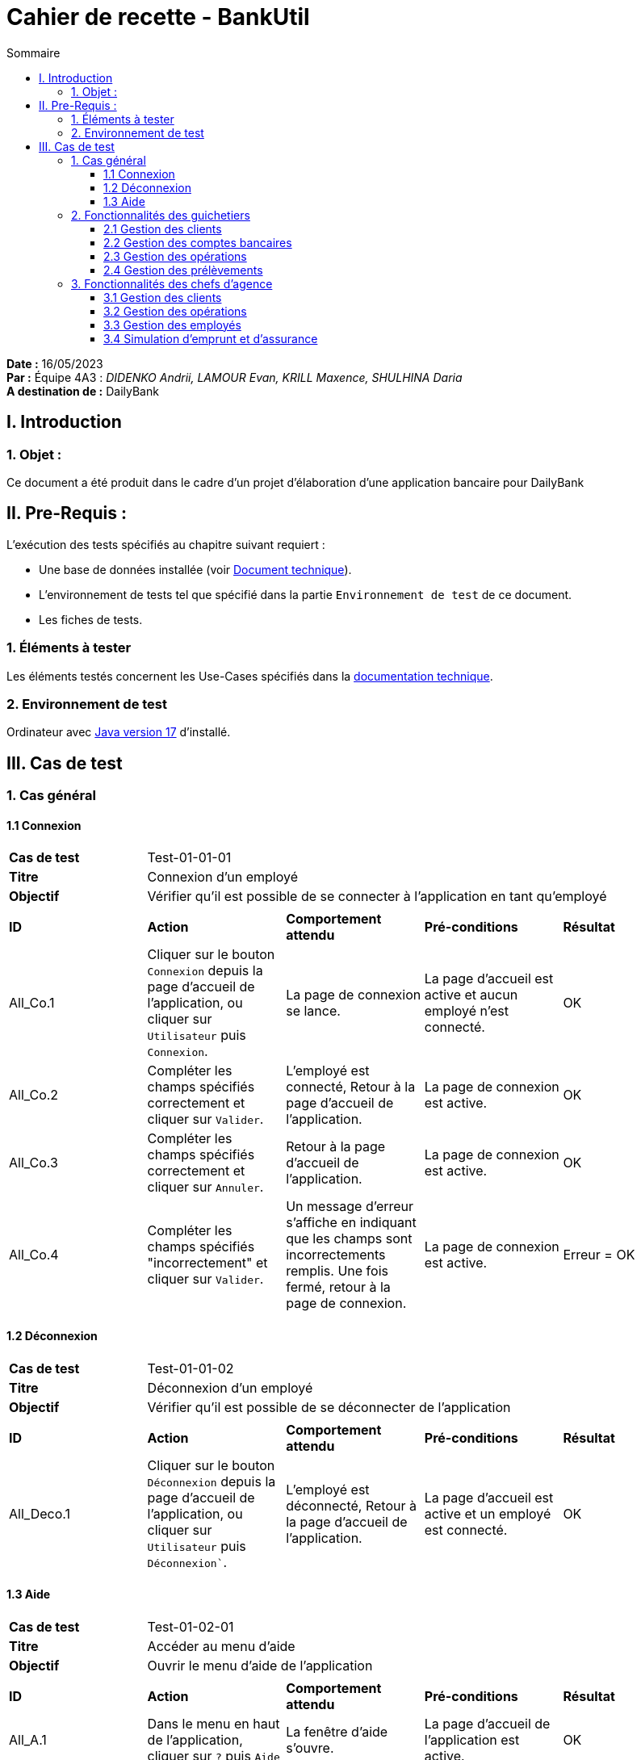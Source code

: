 = Cahier de recette - BankUtil
:toc: auto
:toc-title: Sommaire
:toclevels: 3

*Date :* 16/05/2023 +
*Par :* Équipe 4A3 : _DIDENKO Andrii, LAMOUR Evan, KRILL Maxence, SHULHINA Daria_ +
*A destination de :* DailyBank

== I. Introduction

=== 1. Objet :

Ce document a été produit dans le cadre d'un projet d'élaboration d'une application bancaire pour DailyBank

== II. Pre-Requis :

L'exécution des tests spécifiés au chapitre suivant requiert :

* Une base de données installée (voir link:../LV2/DossierTechnique.adoc[Document technique]).
* L'environnement de tests tel que spécifié dans la partie `Environnement de test` de ce document.
* Les fiches de tests.

=== 1. Éléments à tester

Les éléments testés concernent les Use-Cases spécifiés dans la link:../LV2/DossierTechnique.adoc[documentation technique].

=== 2. Environnement de test

Ordinateur avec link:https://www.oracle.com/java/technologies/javase/jdk17-archive-downloads.html[Java version 17] d'installé.

== III. Cas de test

=== 1. Cas général

==== 1.1 Connexion

|====

>.^| *Cas de test* 4+.^| Test-01-01-01
>.^| *Titre* 4+.^| Connexion d'un employé
>.^| *Objectif* 4+.^| Vérifier qu'il est possible de se connecter à l'application en tant qu'employé

5+|

^.^| *ID* ^.^| *Action* ^.^| *Comportement attendu* ^.^| *Pré-conditions* ^.^| *Résultat*

^.^| All_Co.1 ^.^| Cliquer sur le bouton `Connexion` depuis la page d'accueil de l'application, ou cliquer sur `Utilisateur` puis `Connexion`. ^.^| La page de connexion se lance. ^.^| La page d'accueil est active et aucun employé n'est connecté. ^.^| OK

^.^| All_Co.2 ^.^| Compléter les champs spécifiés correctement et cliquer sur `Valider`. ^.^| L'employé est connecté, Retour à la page d'accueil de l'application. ^.^| La page de connexion est active. ^.^| OK

^.^| All_Co.3 ^.^| Compléter les champs spécifiés correctement et cliquer sur `Annuler`. ^.^| Retour à la page d'accueil de l'application. ^.^| La page de connexion est active. ^.^| OK

^.^| All_Co.4 ^.^| Compléter les champs spécifiés "incorrectement" et cliquer sur `Valider`. ^.^| Un message d'erreur s'affiche en indiquant que les champs sont incorrectements remplis. Une fois fermé, retour à la page de connexion. ^.^| La page de connexion est active. ^.^| Erreur = OK

|====

==== 1.2 Déconnexion

|====

>.^| *Cas de test* 4+.^| Test-01-01-02
>.^| *Titre* 4+.^| Déconnexion d'un employé
>.^| *Objectif* 4+.^| Vérifier qu'il est possible de se déconnecter de l'application

5+|

^.^| *ID* ^.^| *Action* ^.^| *Comportement attendu* ^.^| *Pré-conditions* ^.^| *Résultat*

^.^| All_Deco.1 ^.^| Cliquer sur le bouton `Déconnexion` depuis la page d'accueil de l'application, ou cliquer sur `Utilisateur` puis `Déconnexion``. ^.^| L'employé est déconnecté, Retour à la page d'accueil de l'application. ^.^| La page d'accueil est active et un employé est connecté. ^.^| OK

|====

==== 1.3 Aide

|====

>.^| *Cas de test* 4+.^| Test-01-02-01
>.^| *Titre* 4+.^| Accéder au menu d'aide
>.^| *Objectif* 4+.^| Ouvrir le menu d'aide de l'application

5+|

^.^| *ID* ^.^| *Action* ^.^| *Comportement attendu* ^.^| *Pré-conditions* ^.^| *Résultat*

^.^| All_A.1 ^.^| Dans le menu en haut de l'application, cliquer sur `?` puis `Aide` ^.^| La fenêtre d'aide s'ouvre. ^.^| La page d'accueil de l'application est active. ^.^| OK

|====


=== 2. Fonctionnalités des guichetiers

==== 2.1 Gestion des clients

|====

>.^| *Cas de test* 4+.^| Test-02-02-01
>.^| *Titre* 4+.^| Consulation des clients de l'agence
>.^| *Objectif* 4+.^| Vérifier qu’il est possible de consulter les clients de son agence

5+|

^.^| *ID* ^.^| *Action* ^.^| *Comportement attendu* ^.^| *Pré-conditions* ^.^| *Résultat*

^.^| Gui_G_C.1 ^.^| Dans le menu en haut de l'application, cliquer sur `Gestion` puis `Clients` ^.^| La fenêtre de gestion des clients s'ouvre. ^.^| L'employé est connecté et la page d'accueil de l'application est active. ^.^| OK

|====

|====

>.^| *Cas de test* 4+.^| Test-02-02-02
>.^| *Titre* 4+.^| Recherche d'un client dans l'agence
>.^| *Objectif* 4+.^| Vérifier qu'il est possible de rechercher un client dans l'agence à partir de son numéro, son nom ou son prénom

5+|

^.^| *ID* ^.^| *Action* ^.^| *Comportement attendu* ^.^| *Pré-conditions* ^.^| *Résultat*

^.^| Gui_G_C.2 ^.^| Ne remplir aucun champ et cliquer sur le bouton `Rechercher`. ^.^| Les clients présents dans l'agence s'affichent. ^.^| La fenêtre de gestion des clients est active. ^.^| OK

^.^| Gui_G_C.3 ^.^| Remplir le champ `Numéro`, `Nom` ou `Prénom` et cliquer sur le bouton `Rechercher`. ^.^| Le client avec le numéro, le nom ou le prénom spécifié s'affiche (si il existe). ^.^| La fenêtre de gestion des clients est active. ^.^| OK

|====

|====

>.^| *Cas de test* 4+.^| Test-02-02-03
>.^| *Titre* 4+.^| Création d'un nouveau client
>.^| *Objectif* 4+.^| Vérifier qu'il est possible de créer un nouveau client

5+|

^.^| *ID* ^.^| *Action* ^.^| *Comportement attendu* ^.^| *Pré-conditions* ^.^| *Résultat*

^.^| Gui_G_C.4 ^.^| Cliquer sur le bouton `Nouveau client`. ^.^| La fenêtre de création d'un client s'ouvre. ^.^| La fenêtre de gestion des clients est active. ^.^| OK

^.^| Gui_G_C.5 ^.^| Compléter les champs spécifiés correctement et cliquer sur `Ajouter`. ^.^| Retour sur la fenêtre de gestion des clients. Un nouveau client est créé. ^.^| La fenêtre de création d'un client est active et les champs sont correctements remplis. ^.^| OK

^.^| Gui_G_C.6 ^.^| Compléter les champs spécifiés "incorrectement" et cliquer sur `Valider`. ^.^| Un message d'erreur s'affiche en indiquant les champs incorrects. Une fois fermé, retour sur la fenêtre de création d'un client. Le client n'est pas créé. ^.^| La fenêtre de création d'un client est active et les champs sont incorretements remplis. ^.^| Erreur = OK

^.^| Gui_G_C.7 ^.^| Cliquer sur `Annuler`. ^.^| Retour sur la fenêtre de gestion des clients. Le client n'est pas créé. ^.^| La fenêtre de création d'un client est active. ^.^| OK

|====

|====

>.^| *Cas de test* 4+.^| Test-02-02-04
>.^| *Titre* 4+.^| Modification d'un client
>.^| *Objectif* 4+.^| Vérifier qu'il est possible de modifier un client

5+|

^.^| *ID* ^.^| *Action* ^.^| *Comportement attendu* ^.^| *Pré-conditions* ^.^| *Résultat*

^.^| Gui_G_C.8 ^.^| Sélectionner un client existant puis cliquer sur le bouton `Modifier client`. ^.^| La fenêtre d'édition d’un client s’ouvre avec les informations du client sélectionné. ^.^| La fenêtre de gestion des clients est active et un client actif est selectionné. ^.^| OK

^.^| Gui_G_C.9 ^.^| Compléter les champs spécifiés correctement et cliquer sur `Modifier`. ^.^| Retour sur la fenêtre de gestion des clients. Le client sélectionné est modifié. ^.^| La fenêtre de modification d'un client est active et les champs sont correctements remplis. ^.^| OK

^.^| Gui_G_C.10 ^.^| Compléter les champs spécifiés "incorrectement" et cliquer sur `Modifier`. ^.^| Un message d'erreur s'affiche en indiquant les champs incorrects. Une fois fermé, retour sur la fenêtre de modification d'un client. Le client n'est pas modifié. ^.^| La fenêtre de modification d'un client est active et les champs sont incorrectements remplis. ^.^| Erreur = OK

^.^| Gui_G_C.11 ^.^| Cliquer sur `Annuler`. ^.^| Retour sur la fenêtre de gestion des clients. Le client sélectionné n'est pas modifié. ^.^| La fenêtre de modification d'un client est active. ^.^| OK

|====

==== 2.2 Gestion des comptes bancaires

|====

>.^| *Cas de test* 4+.^| Test-02-03-01
>.^| *Titre* 4+.^| Consultation d'un compte
>.^| *Objectif* 4+.^| Vérifier qu'il est possible de consulter un compte

5+|

^.^| *ID* ^.^| *Action* ^.^| *Comportement attendu* ^.^| *Pré-conditions* ^.^| *Résultat*

^.^| Gui_G_CB.1 ^.^| Sélectionner un client et cliquer sur le bouton `Comptes client`. ^.^| La page des comptes du client sélectionné s’affiche. ^.^| La fenêtre de gestion des clients est active et un client est selectionné. ^.^| OK

|====

|====

>.^| *Cas de test* 4+.^| Test-02-03-02 - Evan
>.^| *Titre* 4+.^| Création un compte
>.^| *Objectif* 4+.^| Vérifier qu'il est possible de créer un compte

5+|

^.^| *ID* ^.^| *Action* ^.^| *Comportement attendu* ^.^| *Pré-conditions* ^.^| *Résultat*

^.^| Gui_G_CB.2 ^.^| Cliquer sur le bouton `Nouveau compte`. ^.^| La fenêtre de création d'un compte s'affiche. ^.^| La fenêtre de gestion des comptes du client est active et le client selectionné est actif. ^.^| OK

^.^| Gui_G_CB.3 ^.^| Compléter les champs spécifiés correctement et cliquer sur `Ajouter`. ^.^| Retour sur la fenêtre de gestion des comptes d'un client. Un nouveau compte est créé. ^.^| La fenêtre de création d'un compte est active et les champs sont correctements remplis. ^.^| OK

^.^| Gui_G_CB.4 ^.^| Compléter les champs spécifiés "incorrectement" et cliquer sur `Valider`. ^.^| Un message d'erreur s'affiche en indiquant les champs incorrects. Une fois fermé, retour sur la fenêtre de création d'un compte. Le compte n'est pas créé. ^.^| La fenêtre de création d'un compte est active et les champs sont incorretements remplis. ^.^| Erreur = OK

^.^| Gui_G_CB.5 ^.^| Cliquer sur `Annuler`. ^.^| Retour sur la fenêtre de gestion des comptes. Le compte n'est pas créé. ^.^| La fenêtre de création d'un compte est active. ^.^| OK

|====

|====

>.^| *Cas de test* 4+.^| Test-02-03-02 - Maxence
>.^| *Titre* 4+.^| Modification d'un compte
>.^| *Objectif* 4+.^| Vérifier qu'il est possible de créer un compte

5+|

^.^| *ID* ^.^| *Action* ^.^| *Comportement attendu* ^.^| *Pré-conditions* ^.^| *Résultat*

^.^| Gui_G_CB.6 ^.^| Sélectionner un compte ouvert puis cliquer sur le bouton `Modifier compte`. ^.^| La fenêtre de modification d'un compte s'affiche. ^.^| La fenêtre de gestion des comptes du client est active et un compte ouvert est selectionné. ^.^| OK

^.^| Gui_G_CB.7 ^.^| Compléter les champs spécifiés correctement et cliquer sur `Modifier`. ^.^| Retour sur la fenêtre de gestion des comptes d'un client. Le compte selectionné est modifié . ^.^| La fenêtre de modification d'un compte est active et les champs sont correctements remplis. ^.^| OK

^.^| Gui_G_CB.8 ^.^| Compléter les champs spécifiés "incorrectement" et cliquer sur `Modifier`. ^.^| Un message d'erreur s'affiche en indiquant les champs incorrects. Une fois fermé, retour sur la fenêtre de modification d'un compte. Le compte n'est pas modifié. ^.^| La fenêtre de modification d'un compte est active et les champs sont incorretements remplis. ^.^| Erreur = OK

^.^| Gui_G_CB.9 ^.^| Cliquer sur `Annuler`. ^.^| Retour sur la fenêtre de gestion des comptes. Le compte n'est pas modifié. ^.^| La fenêtre de modification d'un compte est active. ^.^| OK

|====

|====

>.^| *Cas de test* 4+.^| Test-02-03-03 - Evan
>.^| *Titre* 4+.^| Clotûter un compte
>.^| *Objectif* 4+.^| Vérifier qu'il est possible de clotûrer un compte

5+|

^.^| *ID* ^.^| *Action* ^.^| *Comportement attendu* ^.^| *Pré-conditions* ^.^| *Résultat*

^.^| Gui_G_CB.10 ^.^| Sélectionner un compte ouvert avec un solde de 0€ puis cliquer sur le bouton `Clotûrer compte`. ^.^| Une fenêtre de confirmation s'ouvre avec les informations du compte sélectionné. ^.^| La fenêtre de gestion des comptes est active et un compte ouvert est selectionné. ^.^| OK

^.^| Gui_G_CB.11 ^.^| Sur la fenêtre permettant de clotûrer un compte, cliquer sur `OK`. ^.^| Retour sur la fenêtre de gestion des comptes. Le compte sélectionné est clotûré. ^.^| La fenêtre permettant de clotûrer un compte est active. ^.^| OK

^.^| Gui_G_CB.12 ^.^| Sur la fenêtre permettant de clotûrer un compte, cliquer sur `Annuler`. ^.^| Retour sur la fenêtre de gestion des comptes. Le compte sélectionné n'est pas clotûré. ^.^| La fenêtre permettant de clotûrer un compte est active. ^.^| OK

^.^| Gui_G_CB.13 ^.^| Sélectionner un compte ouvert avec un solde différent de 0€ puis cliquer sur le bouton `Clotûrer compte`. ^.^| Un message d'erreur s'affiche disant que le compte n'est pas clotûrable. Une fois fermé, retour sur la fenêtre de gestion des comptes. Le compte n'est pas clotûré. ^.^| La fenêtre de gestion des comptes est active et un compte ouvert est selectionné. ^.^| Erreur = OK

|====

==== 2.3 Gestion des opérations

|====

>.^| *Cas de test* 4+.^| Test-02-04-01 - Evan
>.^| *Titre* 4+.^| Gestion des opérations
>.^| *Objectif* 4+.^| Vérifier qu'il est possible d'accéder à la gestion des opérations d'un compte

5+|

^.^| *ID* ^.^| *Action* ^.^| *Comportement attendu* ^.^| *Pré-conditions* ^.^| *Résultat*

^.^| Gui_G_COP.1 ^.^| Sélectionner un compte ouvert puis cliquer sur le bouton `Voir opérations`. ^.^| La fenêtre de gestion des opérations s'ouvre. ^.^| La fenêtre de gestion des comptes du client est active et un compte est selectionné. ^.^| OK

|====

|====

>.^| *Cas de test* 4+.^| Test-02-04-02 - Evan
>.^| *Titre* 4+.^| Débiter un compte
>.^| *Objectif* 4+.^| Vérifier qu'il est possible de débiter un compte

5+|

^.^| *ID* ^.^| *Action* ^.^| *Comportement attendu* ^.^| *Pré-conditions* ^.^| *Résultat*

^.^| Gui_G_COP.2 ^.^| Cliquer sur le bouton `Enregistrer Débit`. ^.^| La fenêtre permettant de débiter un compte s’affiche. ^.^| La fenêtre de gestion des opérations est ouverte et le compte selectionné est ouvert. ^.^| OK

^.^| Gui_G_COP.3 ^.^| Rentrer un type d'opération et un montant positif dans le champ `Montant` donnant un résultat supérieur ou égal au découvert autorisé du compte puis cliquer sur `Effectuer Débit`. ^.^| La fenêtre permettant de débiter un compte se ferme, le solde du compte est actualisé avec le montant donné en moins, une nouvelle opération est créée avec le montant et la raison indiquée. ^.^| La fenêtre permettant de débiter un compte est active et les champs sont remplis. ^.^| OK

^.^| Gui_G_COP.4 ^.^| Cliquer sur `Annuler Débit`. ^.^| La fenêtre permettant de débiter un compte se ferme. Aucune opération n'est effectuée. ^.^| La fenêtre permettant de débiter un compte est active. ^.^| OK

^.^| Gui_G_COP.5 ^.^| Rentrer un type d'opération et un montant négatif ou égal à 0 dans le champ `Montant` puis cliquer sur `Effectuer Débit`. ^.^| Un message d'erreur s'affiche disant que le montant doit être positif. Une fois fermé, retour sur la fenêtre permettant de débiter un compte. Aucune opération n'est effectuée. ^.^| La fenêtre permettant de débiter un compte est active et les champs sont incorrectements remplis. ^.^| Erreur = OK

^.^| Gui_G_COP.6 ^.^| Rentrer un type d'opération et un montant positif dans le champ `Montant` donnant un résultat inférieur au découvert autorisé du compte puis cliquer sur `Effectuer Débit`. ^.^| Un message d'erreur s'affiche disant qu'il n'est pas possible de débiter un compte en dessous de son découvert autorisé. ^.^| La fenêtre permettant de débiter un compte est active, le montant donne un résultat inférieur au découvert autorisé du compte et l'employé connecté est un guichetier. ^.^| Erreur = OK

5+|

5+.^| Voir aussi `Test-03-02-01 - Maxence : Effectuer un débit exceptionnel d'un compte` si l'employé connecté est un chef d'agence.

|====

|====

>.^| *Cas de test* 4+.^| Test-02-04-03 - Evan
>.^| *Titre* 4+.^| Créditer un compte
>.^| *Objectif* 4+.^| Vérifier qu'il est possible de créditer un compte

5+|

^.^| *ID* ^.^| *Action* ^.^| *Comportement attendu* ^.^| *Pré-conditions* ^.^| *Résultat*

^.^| Gui_G_COP.11 ^.^| Cliquer sur le bouton `Enregistrer Crédit`. ^.^| La fenêtre permettant de créditer un compte s’affiche. ^.^| La fenêtre de gestion des opérations est ouverte et le compte selectionné est ouvert. ^.^| OK

^.^| Gui_G_COP.12 ^.^| Rentrer un type d'opération et un montant positif dans le champ `Montant` puis cliquer sur `Effectuer Crédit`. ^.^| La fenêtre permettant de créditer un compte se ferme, le solde du compte est actualisé avec le montant donné en plus, une nouvelle opération est créée avec le montant et la raison indiquée. ^.^| La fenêtre permettant de créditer un compte est active et les champs sont correctements remplis. ^.^| OK

^.^| Gui_G_COP.13 ^.^| Cliquer sur `Annuler Crédit`. ^.^| La fenêtre permettant de créditer un compte se ferme. Aucune opération n'est effectuée. ^.^| La fenêtre permettant de créditr un compte est active. ^.^| OK

^.^| Gui_G_COP.14 ^.^| Rentrer un type d'opération et un montant négatif ou égal à 0 dans le champ `Montant` puis cliquer sur `Effectuer Crédit`. ^.^| Un message d'erreur s'affiche disant que le montant doit être positif. Une fois fermé, retour sur la fenêtre permettant de créditer un compte. Aucune opération n'est effectuée. ^.^| La fenêtre permettant de créditer un compte est active. ^.^| Erreur = OK

|====

|====

>.^| *Cas de test* 4+.^| Test-02-04-04 - Evan
>.^| *Titre* 4+.^| Effetuer un virement de compte à compte
>.^| *Objectif* 4+.^| Vérifier qu'il est possible de faire un virement de compte à compte

5+|

^.^| *ID* ^.^| *Action* ^.^| *Comportement attendu* ^.^| *Pré-conditions* ^.^| *Résultat*

^.^| Gui_G_COP.15 ^.^| Cliquer sur le bouton `Effectuer Virement`. ^.^| La fenêtre permettant d'effectuer un virement s’affiche. ^.^| La fenêtre de gestion des opérations est ouverte et le compte selectionné est ouvert. ^.^| OK

^.^| Gui_G_COP.16 ^.^| Rentrer le numéro du compte créditeur et un montant positif donnant un résultat supérieur ou égal au découvert autorisé du compte dans le champ `Montant` puis cliquer sur `Effectuer Virement`. ^.^| La fenêtre permettant d'effectuer un virement se ferme, le solde du compte est actualisé avec le montant donné en moins, une nouvelle opération est créée avec le montant et la raison indiquée. Le solde du compte crédité est actualisé avec le montant donné en plus, une nouvelle opération est créée avec le montant et la raison indiquée. ^.^| La fenêtre permettant d'effectuer un virement est active et les champs sont correctements remplis. ^.^| OK

^.^| Gui_G_COP.17 ^.^| Cliquer sur `Annuler Virement`. ^.^| La fenêtre permettant d'effectuer un virement se ferme. Aucune opération n'est effectuée. ^.^| La fenêtre permettant d'effectuer un virement est active. ^.^| OK

^.^| Gui_G_COP.18 ^.^| Rentrer le numéro d'un compte créditeur qui n'existe pas / n'est pas ouvert et un montant puis cliquer sur `Effectuer Virement`. ^.^| Un message d'erreur s'affiche disant que le compte recherché n'existe pas. Une fois fermé, retour à la fenêtre permettant d'effectuer un virement. ^.^| La fenêtre permettant d'effectuer un virement est active, le compte créditeur n'existe pas / est clotûré. ^.^| Erreur = OK

^.^| Gui_G_COP.19 ^.^| Rentrer le numéro du compte créditeur et un montant positif donnant un résultat inférieur au découvert autorisé du compte dans le champ `Montant` puis cliquer sur `Effectuer Virement`. ^.^| Un message d'erreur s'affiche disant qu'il n'est pas possible de débiter un compte en dessous de son découvert autorisé. Une fois fermé, retour à la fenêtre permettant d'effectuer un virement. ^.^| La fenêtre permettant d'effectuer un virement est active, le montant donne un résultat inférieur au découvert autorisé du compte. ^.^| Erreur = OK

|====

|====

>.^| *Cas de test* 4+.^| Test-02-04-05 - Andrii et Daria
>.^| *Titre* 4+.^| Générer le relevé PDF d'un compte
>.^| *Objectif* 4+.^| Vérifier qu'il est possible de générer le relevé PDF d'un compte

5+|

^.^| *ID* ^.^| *Action* ^.^| *Comportement attendu* ^.^| *Pré-conditions* ^.^| *Résultat*

^.^| Gui_G_COP.20 ^.^| Cliquer sur le bouton `Générer relevé PDF`. ^.^| Un relevé PDF est créé à l'emplacement où le `.jar` de l'application se situe. Le relevé PDF est ouvert avec votre application par défaut. ^.^| La fenêtre de gestion des opérations est ouverte. ^.^| OK

|====

==== 2.4 Gestion des prélèvements

|====

>.^| *Cas de test* 4+.^| Test-02-05-01 - Maxence
>.^| *Titre* 4+.^| Consulation des prélévements automatiques des comptes dans l'agence
>.^| *Objectif* 4+.^| Vérifier qu’il est possible de consulter les prélévements automatiques des comptes des clients dans l'agence

5+|

^.^| *ID* ^.^| *Action* ^.^| *Comportement attendu* ^.^| *Pré-conditions* ^.^| *Résultat*

^.^| Gui_G_P.1 ^.^| Dans le menu en haut de l'application, cliquer sur `Gestion` puis `Prélèvement` ^.^| La fenêtre de gestion des prélèvements s'ouvre. ^.^| L'employé est connecté et la page d'accueil de l'application est active. ^.^| OK

|====

|====

>.^| *Cas de test* 4+.^| Test-02-05-02 - Maxence
>.^| *Titre* 4+.^| Recherche des prélèvements automatiques d'un compte dans l'agence
>.^| *Objectif* 4+.^| Vérifier qu'il est possible de rechercher les prélèvements automatiques d'un compte dans l'agence

5+|

^.^| *ID* ^.^| *Action* ^.^| *Comportement attendu* ^.^| *Pré-conditions* ^.^| *Résultat*

^.^| Gui_G_P.2 ^.^| Ne remplir aucun champ et cliquer sur le bouton `Rechercher`. ^.^| Les prélèvements automatiques des comptes présents dans l'agence s'affichent. ^.^| La fenêtre de gestion des prélèvements est active. ^.^| OK

^.^| Gui_G_P.3 ^.^| Remplir le champ `Numéro Compte` et cliquer sur le bouton `Rechercher`. ^.^| Les prélèvements du compte avec le numéro spécifié s'affiche (si il existe). ^.^| La fenêtre de gestion des prélèvements est active. ^.^| OK

|====

|====

>.^| *Cas de test* 4+.^| Test-02-05-03 - Evan
>.^| *Titre* 4+.^| Création d'un nouveau prélèvement automatique
>.^| *Objectif* 4+.^| Vérifier qu'il est possible de créer un nouveau prélèvement automatique

5+|

^.^| *ID* ^.^| *Action* ^.^| *Comportement attendu* ^.^| *Pré-conditions* ^.^| *Résultat*

^.^| Gui_G_P.4 ^.^| Cliquer sur le bouton `Nouveau prélèvement`. ^.^| La fenêtre de création d'un prélèvement s'ouvre. ^.^| La fenêtre de gestion des prélèvement est active. ^.^| OK

^.^| Gui_G_P.5 ^.^| Compléter les champs spécifiés correctement et cliquer sur `Ajouter`. ^.^| Retour sur la fenêtre de gestion des prélèvements automatiques. Un nouveau prélèvement est créé. ^.^| La fenêtre de création d'un prélèvement est active et les champs sont correctements remplis. ^.^| OK

^.^| Gui_G_P.6 ^.^| Compléter les champs spécifiés "incorrectement" et cliquer sur `Valider`. ^.^| Un message d'erreur s'affiche en indiquant les champs incorrects. Une fois fermé, retour sur la fenêtre de création d'un prélèvements automatiques. Le prélèvement n'est pas créé. ^.^| La fenêtre de création d'un prélèvement est active et les champs sont incorretements remplis. ^.^| Erreur = OK

^.^| Gui_G_P.7 ^.^| Cliquer sur `Annuler`. ^.^| Retour sur la fenêtre de gestion des prélèvements. Le prélèvement n'est pas créé. ^.^| La fenêtre de création d'un prélèvement est active. ^.^| OK

|====

|====

>.^| *Cas de test* 4+.^| Test-02-05-04 - Maxence
>.^| *Titre* 4+.^| Modification d'un prélèvement automatique
>.^| *Objectif* 4+.^| Vérifier qu'il est possible de modifier un prélèvement automatique

5+|

^.^| *ID* ^.^| *Action* ^.^| *Comportement attendu* ^.^| *Pré-conditions* ^.^| *Résultat*

^.^| Gui_G_P.8 ^.^| Sélectionner un prélèvement automatique existant puis cliquer sur le bouton `Modifier prélèvement`. ^.^| La fenêtre d'édition d’un prélèvement s’ouvre avec les informations du prélèvement sélectionné. ^.^| La fenêtre de gestion des prélèvements est active et un prélèvement est selectionné. ^.^| OK

^.^| Gui_G_P.9 ^.^| Compléter les champs spécifiés correctement et cliquer sur `Modifier`. ^.^| Retour sur la fenêtre de gestion des prélèvéments. Le prélèvement sélectionné est modifié. ^.^| La fenêtre de modification d'un prélèvement est active et les champs sont correctements remplis. ^.^| OK

^.^| Gui_G_P.10 ^.^| Compléter les champs spécifiés "incorrectement" et cliquer sur `Modifier`. ^.^| Un message d'erreur s'affiche en indiquant les champs incorrects. Une fois fermé, retour sur la fenêtre de modification d'un prélèvement. Le prélèvement n'est pas modifié. ^.^| La fenêtre de modification d'un prélèvement est active et les champs sont incorrectements remplis. ^.^| Erreur = OK

^.^| Gui_G_P.11 ^.^| Cliquer sur `Annuler`. ^.^| Retour sur la fenêtre de gestion des prélèvements automatiques. Le prélèvement sélectionné n'est pas modifié. ^.^| La fenêtre de modification d'un prélèvement automatique est active. ^.^| OK

|====

|====

>.^| *Cas de test* 4+.^| Test-02-05-05 - Maxence
>.^| *Titre* 4+.^| Supprimer un prélèvement automatique
>.^| *Objectif* 4+.^| Vérifier qu'il est possible de supprimer un prélèvement automatique

5+|

^.^| *ID* ^.^| *Action* ^.^| *Comportement attendu* ^.^| *Pré-conditions* ^.^| *Résultat*

^.^| Gui_G_P.12 ^.^| Sélectionner un prélèvement existant puis cliquer sur le bouton `Supprimer prélèvement`. ^.^| Une fenêtre de confirmation s'ouvre avec les informations du prélèvement sélectionné. ^.^| La fenêtre de gestion des prélèvement est active et un prélèvement est selectionné. ^.^| OK

^.^| Gui_G_P.13 ^.^| Sur la fenêtre permettant de supprimer un prélèvement automatique, cliquer sur `OK`. ^.^| Retour sur la fenêtre de gestion des prélèvements. Le prélèvement sélectionné est supprimé. ^.^| La fenêtre permettant de supprimer un prélèvement est active. ^.^| OK

^.^| Gui_G_P.14 ^.^| Sur la fenêtre permettant de supprimer un prélèvement, cliquer sur `Annuler`. ^.^| Retour sur la fenêtre de gestion des prélèvements. Le prélèvement selectionné reste inchangé. ^.^| La fenêtre permettant de supprimer un prélèvement est active. ^.^| OK

|====

=== 3. Fonctionnalités des chefs d'agence

Les chefs d'agence ont accès aux mêmes fonctionnalités que les guichetiers, ainsi que d'autres qui leurs sont réservées.


==== 3.1 Gestion des clients

|====

>.^| *Cas de test* 4+.^| Test-03-01-01
>.^| *Titre* 4+.^| Rendre inactif un client
>.^| *Objectif* 4+.^| Vérifier qu'il est possible de rendre inactif un client

5+|

^.^| *ID* ^.^| *Action* ^.^| *Comportement attendu* ^.^| *Pré-conditions* ^.^| *Résultat*

^.^| ChAg_G_C.1 ^.^| Sélectionner un client existant puis cliquer sur le bouton `Rendre inactif`. ^.^| Une fenêtre de confirmation s'ouvre avec les informations du compte sélectionné. ^.^| La fenêtre de gestion des clients est active, un client actif ne possédant aucun compte ouvert est selectionné et l'employé est un chef d'agence. ^.^| OK

^.^| ChAg_G_C.13 ^.^| Sur la fenêtre permettant de rendre inactif un client, cliquer sur `OK`. ^.^| Retour sur la fenêtre de gestion des clients. Le client sélectionné est rendu inactif. ^.^| La fenêtre permettant de rendre inactif un client est active. ^.^| OK

^.^| ChAg_G_C.14 ^.^| Sur la fenêtre permettant de rendre inactif un client, cliquer sur `Annuler`. ^.^| Retour sur la fenêtre de gestion des clients. Le client sélectionné n'est pas rendu inactif. ^.^| La fenêtre permettant de rendre inactif un client est active. ^.^| OK

^.^| ChAg_G_C.15 ^.^| Sélectionner un client existant ayant des comptes encore ouverts puis cliquer sur le bouton `Rendre inactif`. ^.^| Un message d'erreur s'affiche disant que le client a encore des comptes ouverts. Une fois fermé, retour sur la fenêtre de gestion des clients. Le client n'est pas rendu inactif. ^.^| La fenêtre de gestion des clients est active et un client possédant au moins un compte ouvert est selectionné. ^.^| Erreur = OK

|====

==== 3.2 Gestion des opérations

|====

>.^| *Cas de test* 4+.^| Test-03-02-01 - Maxence
>.^| *Titre* 4+.^| Effectuer un débit exceptionnel un compte
>.^| *Objectif* 4+.^| Vérifier qu'il est possible d'effectuer un débit exceptionnel sur un compte

5+|

^.^| *ID* ^.^| *Action* ^.^| *Comportement attendu* ^.^| *Pré-conditions* ^.^| *Résultat*

^.^| ChAg_G_COP.1 ^.^| Cliquer sur le bouton `Enregistrer Débit`. ^.^| La fenêtre permettant de débiter un compte s’affiche. ^.^| La fenêtre de gestion des opérations est ouverte et le compte selectionné est ouvert. ^.^| OK

^.^| ChAg_G_COP.2 ^.^| Rentrer un montant positif dans le champ `Montant` donnant un résultat inférieur au découvert autorisé du compte. ^.^| Un message de confirmation s'affiche disant que vous vous apprêtez à effectuer un débit exceptionnel. ^.^| La fenêtre permettant de débiter un compte est active, le montant donne un résultat inférieur au découvert autorisé du compte et l'employé connecté est un chef d'agence. ^.^| OK

^.^| ChAg_G_COP.3 ^.^| Cliquer sur `OK`. ^.^| La fenêtre permettant de débiter un compte se ferme, le solde du compte est actualisé avec le montant donné en moins, une nouvelle opération est créée avec le montant et la raison indiquée. ^.^| La fenêtre de confirmation d'un débit exceptionnel est active. ^.^| OK

^.^| ChAg_G_COP.4 ^.^| Cliquer sur `Annuler`. ^.^| La fenêtre de confirmation se ferme, vous pouvez modifier le montant du débit. Aucune opération n'est effectuée. ^.^| La fenêtre de confirmation d'un débit exceptionnel est active. ^.^| OK

5+|

5+.^| Voir aussi `Test-02-04-02 - Evan : Débiter un compte`.

|====

==== 3.3 Gestion des employés

|====

>.^| *Cas de test* 4+.^| Test-03-03-01 - Maxence
>.^| *Titre* 4+.^| Consulation des employés dans l'agence
>.^| *Objectif* 4+.^| Vérifier qu’il est possible de consulter les employés dans l'agence

5+|

^.^| *ID* ^.^| *Action* ^.^| *Comportement attendu* ^.^| *Pré-conditions* ^.^| *Résultat*

^.^| ChAg_E.1 ^.^| Dans le menu en haut de l'application, cliquer sur `Gestion` puis `Employés` ^.^| La fenêtre de gestion des employés s'ouvre. ^.^| L'employé est un chef d'agence, il est connecté et la page d'accueil de l'application est active. ^.^| OK

|====

|====

>.^| *Cas de test* 4+.^| Test-03-03-02 - Maxence
>.^| *Titre* 4+.^| Recherche des employés dans l'agence
>.^| *Objectif* 4+.^| Vérifier qu'il est possible de rechercher les employés dans l'agence

5+|

^.^| *ID* ^.^| *Action* ^.^| *Comportement attendu* ^.^| *Pré-conditions* ^.^| *Résultat*

^.^| ChAg_E.2 ^.^| Ne remplir aucun champ et cliquer sur le bouton `Rechercher`. ^.^| Les employés dans l'agence s'affichent. ^.^| La fenêtre de gestion des employés est active. ^.^| OK

^.^| ChAg_E.3 ^.^| Remplir le champ `Numéro`, `Nom` ou `Prénom` et cliquer sur le bouton `Rechercher`. ^.^| L'employé de l'agence avec le numéro, le nom ou le prénom correspondant s'affiche (si il existe). ^.^| La fenêtre de gestion des employés est active. ^.^| OK

|====

|====

>.^| *Cas de test* 4+.^| Test-03-03-03 - Maxence
>.^| *Titre* 4+.^| Création d'un nouvel employé
>.^| *Objectif* 4+.^| Vérifier qu'il est possible de créer un nouvel employé

5+|

^.^| *ID* ^.^| *Action* ^.^| *Comportement attendu* ^.^| *Pré-conditions* ^.^| *Résultat*

^.^| ChAg_E.4 ^.^| Cliquer sur le bouton `Nouvel employé`. ^.^| La fenêtre de création d'un employé s'ouvre. ^.^| La fenêtre de gestion des employés est active. ^.^| OK

^.^| ChAg_E.5 ^.^| Compléter les champs spécifiés correctement et cliquer sur `Ajouter`. ^.^| Retour sur la fenêtre de gestion des employés. Un nouvel employé est créé. ^.^| La fenêtre de création d'un employé est active et les champs sont correctements remplis. ^.^| OK

^.^| ChAg_E.6 ^.^| Compléter les champs spécifiés "incorrectement" et cliquer sur `Valider`. ^.^| Un message d'erreur s'affiche en indiquant les champs incorrects. Une fois fermé, retour sur la fenêtre de création d'un employé. L'employé n'est pas créé. ^.^| La fenêtre de création d'un employé est active et les champs sont incorretements remplis. ^.^| Erreur = OK

^.^| ChAg_E.7 ^.^| Cliquer sur `Annuler`. ^.^| Retour sur la fenêtre de gestion des employés. L'employé n'est pas créé. ^.^| La fenêtre de création d'un employé est active. ^.^| OK

|====

|====

>.^| *Cas de test* 4+.^| Test-03-03-04 - Maxence
>.^| *Titre* 4+.^| Modification d'un employé
>.^| *Objectif* 4+.^| Vérifier qu'il est possible de modifier un employé

5+|

^.^| *ID* ^.^| *Action* ^.^| *Comportement attendu* ^.^| *Pré-conditions* ^.^| *Résultat*

^.^| ChAg_E.8 ^.^| Sélectionner un employé existant puis cliquer sur le bouton `Modifier employé`. ^.^| La fenêtre d'édition d’un employé s’ouvre avec les informations de l'employé sélectionné. ^.^| La fenêtre de gestion des employés est active et un employé est selectionné. ^.^| OK

^.^| ChAg_E.9 ^.^| Compléter les champs spécifiés correctement et cliquer sur `Modifier`. ^.^| Retour sur la fenêtre de gestion des prélèvéments. Le employé sélectionné est modifié. ^.^| La fenêtre de modification d'un employé est active et les champs sont correctements remplis. ^.^| OK

^.^| ChAg_E.10 ^.^| Compléter les champs spécifiés "incorrectement" et cliquer sur `Modifier`. ^.^| Un message d'erreur s'affiche en indiquant les champs incorrects. Une fois fermé, retour sur la fenêtre de modification d'un employé. L'employé n'est pas modifié. ^.^| La fenêtre de modification d'un employé est active et les champs sont incorrectements remplis. ^.^| Erreur = OK

^.^| ChAg_E.11 ^.^| Cliquer sur `Annuler`. ^.^| Retour sur la fenêtre de gestion des employés. L'employé sélectionné n'est pas modifié. ^.^| La fenêtre de modification d'un employé est active. ^.^| OK

|====

|====

>.^| *Cas de test* 4+.^| Test-03-03-05 - Maxence
>.^| *Titre* 4+.^| Supprimer un employé
>.^| *Objectif* 4+.^| Vérifier qu'il est possible de supprimer un employé

5+|

^.^| *ID* ^.^| *Action* ^.^| *Comportement attendu* ^.^| *Pré-conditions* ^.^| *Résultat*

^.^| ChAg_E.12 ^.^| Sélectionner un employé existant puis cliquer sur le bouton `Supprimer employé`. ^.^| Une fenêtre de confirmation s'ouvre avec les informations de l'employé sélectionné. ^.^| La fenêtre de gestion des employé est active et un employé est selectionné. ^.^| OK

^.^| ChAg_E.13 ^.^| Sur la fenêtre permettant de supprimer un employé, cliquer sur `OK`. ^.^| Retour sur la fenêtre de gestion des employés. L'employé sélectionné est supprimé. ^.^| La fenêtre permettant de supprimer un employé est active. ^.^| OK

^.^| ChAg_E.14 ^.^| Sur la fenêtre permettant de supprimer un employé, cliquer sur `Annuler`. ^.^| Retour sur la fenêtre de gestion des employés. L'employé selectionné reste inchangé. ^.^| La fenêtre permettant de supprimer un employé est active. ^.^| OK

|====

==== 3.4 Simulation d'emprunt et d'assurance

|====

>.^| *Cas de test* 4+.^| Test-03-04-01 - Evan
>.^| *Titre* 4+.^| Simuler un emprunt
>.^| *Objectif* 4+.^| Vérifier qu'il est possible de simuler un emprunt

5+|

^.^| *ID* ^.^| *Action* ^.^| *Comportement attendu* ^.^| *Pré-conditions* ^.^| *Résultat*

^.^| ChAg_SE.1 ^.^| Dans le menu en haut de l'application, cliquer sur `Simulation` puis `Emprunt`. ^.^| La fenêtre de simulation d'un emprunt s'ouvre. ^.^| L'employé est un chef d'agence, il est connecté et la page d'accueil de l'application est active. ^.^| OK

^.^| ChAg_SE.2 ^.^| Compléter les champs spécifiés correctement et cliquer sur `Valider`. ^.^| Le tableau résultat de la simulation de l'emprunt s'ouvre. ^.^| La fenêtre de simulation d'un emprunt est active les champs sont correctements remplis. ^.^| OK

^.^| ChAg_SE.3 ^.^| Compléter les champs spécifiés "incorrectement" et cliquer sur `Valider`. ^.^| Un message d'erreur s'affiche en indiquant les champs incorrects. Une fois fermé, retour sur la fenêtre de simulation d'un emprunt. ^.^| La fenêtre de simulation d'un emprunt est active et les champs sont incorretements remplis. ^.^| Erreur = OK

^.^| ChAg_SE.4 ^.^| Cliquer sur `Annuler`. ^.^| Retour à la page d'accueil de l'application. ^.^| La fenêtre de simulation d'un emprunt est active. ^.^| OK

|====

|====

>.^| *Cas de test* 4+.^| Test-03-04-02 - Evan
>.^| *Titre* 4+.^| Simuler une assurance
>.^| *Objectif* 4+.^| Vérifier qu'il est possible de simuler un emprunt

5+|

^.^| *ID* ^.^| *Action* ^.^| *Comportement attendu* ^.^| *Pré-conditions* ^.^| *Résultat*

^.^| ChAg_SA.1 ^.^| Dans le menu en haut de l'application, cliquer sur `Simulation` puis `Emprunt`. ^.^| La fenêtre de simulation d'un emprunt s'ouvre. ^.^| L'employé est un chef d'agence, il est connecté et la page d'accueil de l'application est active. ^.^| OK

^.^| ChAg_SA.2 ^.^| Cliquer sur le bouton `Assurance`. ^.^| Un champ de saisie supplémentaire apparait. ^.^| La fenêtre de simulation d'un emprunt est active. ^.^| OK

^.^| ChAg_SA.3 ^.^| Recliquer sur le bouton `Assurance`. ^.^| Le champ de saisie disparait. ^.^| La fenêtre de simulation d'un emprunt est active. ^.^| OK

^.^| ChAg_SA.4 ^.^| Cliquer une dernière fois sur le bouton `Assurance`. ^.^| Le champ de saisie réapparait. ^.^| La fenêtre de simulation d'un emprunt est active. ^.^| OK

^.^| ChAg_SA.5 ^.^| Compléter les champs spécifiés correctement et cliquer sur `Valider`. ^.^| Le tableau résultat de la simulation de l'assurance s'ouvre. ^.^| La fenêtre de simulation d'un emprunt est active les champs sont correctements remplis. ^.^| OK

^.^| ChAg_SA.6 ^.^| Compléter les champs spécifiés "incorrectement" et cliquer sur `Valider`. ^.^| Un message d'erreur s'affiche en indiquant les champs incorrects. Une fois fermé, retour sur la fenêtre de simulation d'une assurance. ^.^| La fenêtre de simulation d'un emprunt est active et les champs sont incorretements remplis. ^.^| Erreur = OK

^.^| ChAg_SA.7 ^.^| Cliquer sur `Annuler`. ^.^| Retour à la page d'accueil de l'application. ^.^| La fenêtre de simulation d'un emprunt est active. ^.^| OK

|====